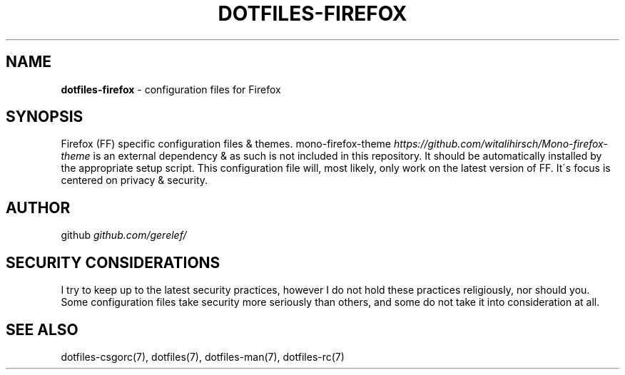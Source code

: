 .\" generated with Ronn-NG/v0.9.1
.\" http://github.com/apjanke/ronn-ng/tree/0.9.1
.TH "DOTFILES\-FIREFOX" "7" "February 2024" ""
.SH "NAME"
\fBdotfiles\-firefox\fR \- configuration files for Firefox
.SH "SYNOPSIS"
Firefox (FF) specific configuration files & themes\. mono\-firefox\-theme \fIhttps://github\.com/witalihirsch/Mono\-firefox\-theme\fR is an external dependency & as such is not included in this repository\. It should be automatically installed by the appropriate setup script\. This configuration file will, most likely, only work on the latest version of FF\. It\'s focus is centered on privacy & security\.
.SH "AUTHOR"
github \fIgithub\.com/gerelef/\fR
.SH "SECURITY CONSIDERATIONS"
I try to keep up to the latest security practices, however I do not hold these practices religiously, nor should you\. Some configuration files take security more seriously than others, and some do not take it into consideration at all\.
.SH "SEE ALSO"
dotfiles\-csgorc(7), dotfiles(7), dotfiles\-man(7), dotfiles\-rc(7)
